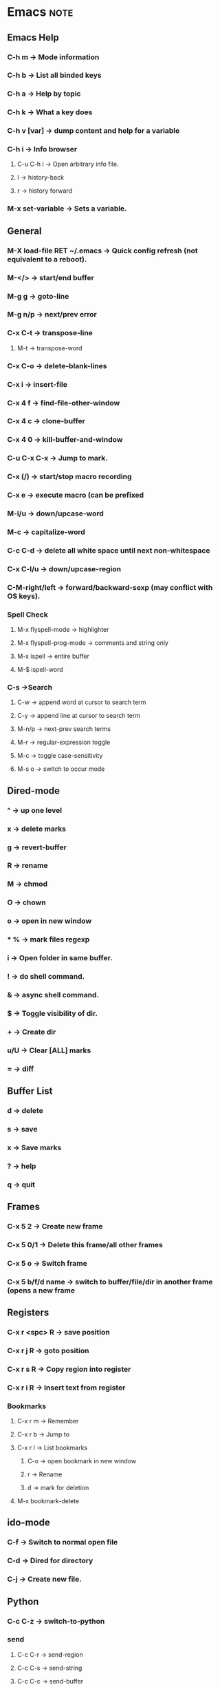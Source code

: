 
# Emacs Cheat-Sheet
  
* Emacs								       :note:
** Emacs Help
*** C-h m -> Mode information
*** C-h b -> List all binded keys
*** C-h a -> Help by topic
*** C-h k -> What a key does
*** C-h v [var] -> dump content and help for a variable
*** C-h i -> Info browser
**** C-u C-h i -> Open arbitrary info file.
**** l -> history-back
**** r -> history forward
*** M-x set-variable -> Sets a variable.
** General
*** M-X load-file RET ~/.emacs -> Quick config refresh (not equivalent to a reboot).
*** M-</> -> start/end buffer
*** M-g g -> goto-line
*** M-g n/p -> next/prev error
*** C-x C-t -> transpose-line
**** M-t -> transpose-word
*** C-x C-o -> delete-blank-lines
*** C-x i -> insert-file
*** C-x 4 f -> find-file-other-window
*** C-x 4 c -> clone-buffer
*** C-x 4 0 -> kill-buffer-and-window
*** C-u C-x C-x -> Jump to mark.
*** C-x (/) -> start/stop macro recording
*** C-x e -> execute macro (can be prefixed
*** M-l/u -> down/upcase-word
*** M-c -> capitalize-word
*** C-c C-d -> delete all white space until next non-whitespace
*** C-x C-l/u -> down/upcase-region
*** C-M-right/left -> forward/backward-sexp (may conflict with OS keys).
*** Spell Check
**** M-x flyspell-mode -> highlighter
**** M-x flyspell-prog-mode -> comments and string only
**** M-x ispell -> entire buffer
**** M-$ ispell-word
*** C-s ->Search
**** C-w -> append word at cursor to search term
**** C-y -> append line at cursor to search term
**** M-n/p -> next-prev search terms
**** M-r -> regular-expression toggle
**** M-c -> toggle case-sensitivity
**** M-s o -> switch to occur mode
** Dired-mode
*** ^ -> up one level
*** x -> delete marks
*** g -> revert-buffer
*** R -> rename
*** M -> chmod
*** O -> chown
*** o -> open in new window
*** * % -> mark files regexp
*** i -> Open folder in same buffer.
*** ! -> do shell command.
*** & -> async shell command.
*** $ -> Toggle visibility of dir.
*** + -> Create dir
*** u/U -> Clear [ALL] marks
*** = -> diff
** Buffer List
*** d -> delete
*** s -> save
*** x -> Save marks
*** ? -> help
*** q -> quit       
** Frames
*** C-x 5 2 -> Create new frame
*** C-x 5 0/1 -> Delete this frame/all other frames
*** C-x 5 o -> Switch frame
*** C-x 5 b/f/d name -> switch to buffer/file/dir in another frame (opens a new frame
** Registers
*** C-x r <spc> R -> save position
*** C-x r j R -> goto position
*** C-x r s R -> Copy region into register
*** C-x r i R -> Insert text from register
*** Bookmarks
**** C-x r m -> Remember
**** C-x r b -> Jump to
**** C-x r l -> List bookmarks
***** C-o -> open bookmark in new window
***** r -> Rename
***** d -> mark for deletion
**** M-x bookmark-delete
** ido-mode
*** C-f -> Switch to normal open file
*** C-d -> Dired for directory
*** C-j -> Create new file.
** Python
*** C-c C-z -> switch-to-python
*** send
**** C-c C-r -> send-region
**** C-c C-s -> send-string
**** C-c C-c -> send-buffer
*** C-c C-f -> describe-symbol
*** C-c TAB -> find-imports
*** C-c C-u -> start-of-block
*** C-c </> -> shift
** CEDET
*** Senator
**** C-c , n/p -> next/previous tag
**** C-c , g -> symref
**** C-c , TAB -> auto-complete
**** C-c , -/+ -> fold/unfold tag
**** C-c j -> jump to ref
*** Charts
**** semantic-chart-tags-by-class
**** semantic-chart-database-size
**** semantic-chart-tag-complexity
** org-mode
*** C-c C-c -> Multi-purposed action key used everywhere.
*** Tasks
**** C-c c -> Capture tasks
**** C-c C-t KEY -> Switches the state of a task.
**** C-c C-o -> Open hyperlink
**** C-c C-q -> Edit tags
**** C-c C-w -> Refile
*** Outline
**** S-<left>/<right> -> TODO status switch
**** S-<up>/<down> -> Priority switch
**** M-S-right -> Promote subtree
**** C-c C-x C/M-w -> Kill/yank subtree
**** C-c C-x C-y -> paste (possibly C-y)
**** C-x n s -> Narrow to subtree
**** C-x n b -> Narrow to block
**** C-x n w -> Widden
*** Tables
**** C-c | -> create/convert table.
**** C-c - -> insert horizontal line.
**** C-c ^ -> sort by the column.
**** C-c + -> sum column
*** C-c a -> Agenda
**** F -> follow mode
**** L -> recenter
**** A -> Select another view
**** v d/w/m/y -> view day/week/month/year
**** v [ -> view inactive timestamps (?)
**** f/b -> go forward/backwards in time
**** . -> go to today.
**** j -> go to date
**** s -> save all org mode buffers
**** / -> filter by tags
**** t/: -> change todo/tag
**** k -> action on item.
**** C-k -> delete entry + subtree
**** C-c C-x C-a -> archives tree (a also works).
**** C-c C-o -> follow link
**** C-c C-d -> set deadline.
**** C-x C-w -> export to file.
*** Special macro things
**** #+BEGIN_SRC type --- #+END_SRC 
**** #+ARCHIVED -> Removes a tree from the agenda stuff.
** Calc
*** Global
**** U -> undo
**** D -> redo
**** w -> why the last calc failed.
**** M-0 -> resets calc
**** M-<enter> -> push poped arg back to stack
**** M-- M-<num> <del> -> delete stack entry <num>
*** Outside
**** C-x * c -> Open calc
**** C-x * b -> toggle fullscreen mode
**** C-x * q -> quick calc (algebraic). Result is in kill ring.
**** C-x * e -> embdable calc (use calc from random buffer).
**** C-x * g -> Grab numbers from buffer into calc
**** C-u C-x * g -> Grab as a single number/expression
**** C-x * r -> Grab as matrix
**** C-x * y -> yank top of stack
*** RPN
**** ` -> edit stack entry at top
**** x -> Manually enter a function (equiv: M-x calc-)
**** <tab> -> swap top of stack.
**** d t -> move head to point.
**** d ]/[ -> truncate down/up.
**** Math
***** n -> change sign
***** & -> reciprocal (1/x)
***** Q -> Square root
***** S/C/T -> sine/cos/tan
***** E/L/B -> e^x, ln, log10
***** I/H -> Inverse/hyperbolic
***** A -> absolute value
***** f x/n -> max/min
***** P -> pi
***** F -> to int floor
***** R -> to int round
***** c F -> to fraction
***** c f -> to float
*** Algebraic
**** ' something -> Algebraic prefix input.
**** = -> Evaluate expression.
**** => -> Add at the end of an exp to have it update automagically
**** $/$$/$$$/... -> ith previous result.
**** [exp1, exp2] -> vector of equations
**** Math
***** a . -> extract right-hand side
***** a =/</>... -> relational operator
***** [H] a S <var-list> -> solve equation for variable x,y (H gives all solutions).
***** a P -> like H a S but returns a vector of solutions
***** a d <var> -> derive with respect to variable x
***** a i <var> -> integrate over var
***** a I -> numerical integration
***** a x/s -> expand/simplify
***** a n -> combine common denominators
***** a c <var> -> collect var x
***** a t x=1 -> taylor expansion
***** a r <pattern> := <rewrite> :: <condition>
****** EvalRules -> Stored patterns will be applied automatically.
*** Calc modes
**** m d/r -> deg/radians mode
***** c d/r -> change number from rad/deg
**** m f -> fraction mode
***** : -> fraction separator.
**** m i -> Infinit mode
**** m s -> symbolic mode (leaves sqrt(5) as is)
*** Display modes (d)
**** p -> Change calc precision
**** d C -> view as C eq
**** d B -> view as symbolic eq (that's just a silly level of awesome).
**** d N -> view as normal
**** d g -> toggle group digits
**** d r <radix> -> switch to whatever.
***** <radix>#<num> -> base entry.
*** Plot
**** g f -> plot x, y vector pair on stack
**** g a -> edit plotting command
*** Trail (t)
**** t d -> show trail
**** t ] -> reset trail pointer
**** t p -> move trail pointer
**** t n/p -> next/prev trail pointer.
**** t y -> yank trail pointer
**** t r -> trail search reverse
**** t . -> sumarize vectors (destructive)
*** Store Recall (s)
**** s s/t -> store/pop top of stack in var
**** s <num> -> store top of stack in q<num>
**** s r -> recall var name
**** s u -> unstore
**** s l <var> -> let var have value top of stack (temporary)
**** s e -> edit variable
*** Binary (b)
**** d 2/8/6 -> bin/octal/hex mode
**** d z -> leading zeros
**** d c -> clip to word
**** b w -> set word size (negative for 2's complement representation).
**** b n/a/o/x/d -> not/and/or/xor/diff
**** [H] b l/r -> left/right shift by one (H -> take n from stack).
**** b t -> rotate
**** b p/u -> pack/unpack into/from vector index form.
**** b u V # -> pop(x)
**** b u 63 <tab> - b p -> reverse(x) 
*** Vectors
**** v . -> summarize vector mode
**** A -> Length of vector (as in pythagorean length)
**** v t -> transpose
**** v i -> idendity
**** & -> inverse
**** | -> concat
**** v u -> unpack vector
**** M-N v p -> pack last N stack heads.
**** v l -> dimension of the vector
**** v x <num> -> build seq vector (eg. [1 2 3 4 5])
**** v b <num> -> rep num times into a vec (eg. [1 1 1 1 1])
**** v R *+-... -> Reduce
**** v M <op> -> apply op to all ele
**** v U <op> -> accumulate
**** v v -> reverse vector
**** v S -> sort
**** v r/c -> extract row/col (negative num deletes the row/col).
*** Combinatronics & Num Theory (k)
**** ! -> factorial
**** k c -> binomial coefficient (n! /(m!(n-m)!))
**** k f -> factorize
**** [I] k n -> [prev] next prime.
*** Programming
**** Z F <fct-letter> - Define a new function
**** z <fct-letter> - Apply function
**** S-<fct-letter> - Same as above
*** Misc stuff
**** t N -> Now date
**** t I -> increment month
**** u c <unit> -> convert to unit
**** u s -> unit simplify
**** u v -> list of all units
** Picture Mode
*** C-c C-c -> Exit picture mode and revert to previous mode.
*** C-o -> new line (add M to split).
*** C-j -> duplicate line
*** C-<arrow> -> insert direction
*** C-' -> up-right
*** C-` -> up-left
*** C-\ -> down-right
*** C-/ -> down-left
** TODO Make a findsrc equivalent in emacs			       :task:
 - State "TODO"       from ""           <2012-01-16 Mon 10:25>

 I believe Icicle and Everything are 2 candidates but it kinda going overboard

* git								       :note:
** Commit names
*** master@{yesterday} -> where branch was at specified date
*** master@{5} -> Nth previous value of a pointer.
*** master^2 -> Nth parent (useful for merge commit that have more then one parent)
*** master~2 -> Nth grandparent == master^^
*** master^{tree} -> the tree that a commit points to
*** master:/path/to/file -> the blob for a commit.
** log
*** log 01234 -> All commits reachable by 01234
*** log 01234.. -> all commits not reachable by 01234
*** log 01234..abcde -> all commits reachable by abcde but not by 01234
*** log 01234...abcde -> commits reachable by one but not both commits.
** diff
*** diff 01234..abcde -> diff of the tips of the 2 branches
*** diff 01234...abcde -> diff of all but common ancestor
*** diff --cached -> diff of index (staged for commit).
*** diff HEAD -> diff of working directory (in folders).
*** diff HEAD -- ./lib -> same as above but limitted to the lib path.
** pull
*** fetch remote_name -> gets commits and stores them in remote_name/branch_name.
*** merge remote_name/branch_name -> completes the pull
** stash
*** stash save "msg"
*** stash list
*** stash apply name
** Misc
*** reflog -> reference log of all the commit. Use with reset.
*** submodule update --init -> RS: use after every pull.
** AMEND
*** Rebase - Non-destructive I think
    $ git rebase bbc643cd --interactive
    $ git add <filepattern>
    $ git commit --amend
    $ git rebase --continue

*** Reset 
    The idea is that after you reset the commits will be orphaned into their own branch.
    This means that they can be found (reflog) and merged back into the current branch.

    $ git reset --hard <commit>
    $ git add <...>
    $ git commit --amend
    $ git reflog
    $ git merge <commi-from-reflog>

* gdb								       :note:
** Breaking
*** catch throw -> Stop on throw (see help for the rest of the avail events).
*** clear [loc] -> removes bp at loc (default: all).
*** delete breaknum -> deletes bp by number (see info break)
*** info signals -> dump signal handlers
*** handle SIGSEGV stop/nostop/print/noprint -> changes the handler for the signal
** Stepping
*** c -> Continue
*** s [count] -> Step into count times.
**** si -> Step into instruction
*** n [count] -> Step over count times.
**** ni -> Step over instruction
*** fin -> Step until return.
*** u -> Step out of loop.
*** advance loc -> Step until loc
** Running
*** set args [args] -> Set arguments for next run (empty for no args).
** Examine
*** p var -> print var content
*** dump/append binary/ihex memory <filename> <start_addr> <end_addr>
** Logging
*** set logging file FILE
*** set logging [on|off]
** Emacs
*** gdb-restore-windows -> Restore the default multi-window thingy
* Terminator							       :note:
** Ctrl+Shift+X -> toggle maximize current terminal
** Ctrl+Shift+T -> New tab
** Ctrl+PgDn/PgUp -> switch tabs
** Ctrl+ +/- -> Font size
** Ctrl+0 -> Default font size (not the numpad).
   


